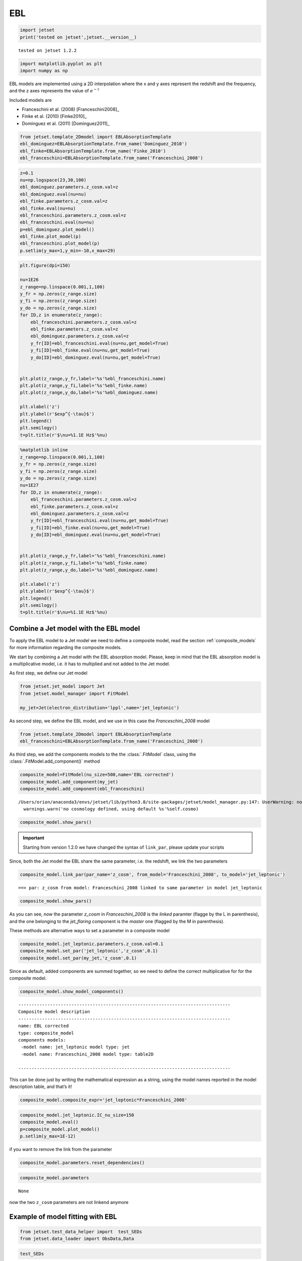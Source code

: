 .. _ebl_model:

EBL
===

.. code:: ipython3

    import jetset
    print('tested on jetset',jetset.__version__)


.. parsed-literal::

    tested on jetset 1.2.2


.. code:: ipython3

    import matplotlib.pyplot as plt
    import numpy as np

EBL models are implemented using a 2D interpolation where the x and y axes represent the redshift and the frequency, and the z axes represents the value of :math:`e^{-\tau}`


Included models are 

- Franceschini et al. (2008) [Franceschini2008]_
- Finke et al. (2010) [Finke2010]_ 
- Dominguez et al. (2011) [Dominguez2011]_

.. code:: ipython3

    from jetset.template_2Dmodel import EBLAbsorptionTemplate
    ebl_dominguez=EBLAbsorptionTemplate.from_name('Dominguez_2010')
    ebl_finke=EBLAbsorptionTemplate.from_name('Finke_2010')
    ebl_franceschini=EBLAbsorptionTemplate.from_name('Franceschini_2008')


.. code:: ipython3

    z=0.1
    nu=np.logspace(23,30,100)
    ebl_dominguez.parameters.z_cosm.val=z
    ebl_dominguez.eval(nu=nu)
    ebl_finke.parameters.z_cosm.val=z
    ebl_finke.eval(nu=nu)
    ebl_franceschini.parameters.z_cosm.val=z
    ebl_franceschini.eval(nu=nu)
    p=ebl_dominguez.plot_model()
    ebl_finke.plot_model(p)
    ebl_franceschini.plot_model(p)
    p.setlim(y_max=1,y_min=-10,x_max=29)



.. image:: EBL_files/EBL_7_0.png


.. code:: ipython3

    plt.figure(dpi=150)
    
    nu=1E26
    z_range=np.linspace(0.001,1,100)
    y_fr = np.zeros(z_range.size)
    y_fi = np.zeros(z_range.size)
    y_do = np.zeros(z_range.size)
    for ID,z in enumerate(z_range):
        ebl_franceschini.parameters.z_cosm.val=z
        ebl_finke.parameters.z_cosm.val=z
        ebl_dominguez.parameters.z_cosm.val=z
        y_fr[ID]=ebl_franceschini.eval(nu=nu,get_model=True)
        y_fi[ID]=ebl_finke.eval(nu=nu,get_model=True)
        y_do[ID]=ebl_dominguez.eval(nu=nu,get_model=True)
    
    
    plt.plot(z_range,y_fr,label='%s'%ebl_franceschini.name)
    plt.plot(z_range,y_fi,label='%s'%ebl_finke.name)
    plt.plot(z_range,y_do,label='%s'%ebl_dominguez.name)
    
    plt.xlabel('z')
    plt.ylabel(r'$exp^{-\tau}$')
    plt.legend()
    plt.semilogy()
    t=plt.title(r'$\nu=%1.1E Hz$'%nu)



.. image:: EBL_files/EBL_8_0.png


.. code:: ipython3

    %matplotlib inline
    z_range=np.linspace(0.001,1,100)
    y_fr = np.zeros(z_range.size)
    y_fi = np.zeros(z_range.size)
    y_do = np.zeros(z_range.size)
    nu=1E27
    for ID,z in enumerate(z_range):
        ebl_franceschini.parameters.z_cosm.val=z
        ebl_finke.parameters.z_cosm.val=z
        ebl_dominguez.parameters.z_cosm.val=z
        y_fr[ID]=ebl_franceschini.eval(nu=nu,get_model=True)
        y_fi[ID]=ebl_finke.eval(nu=nu,get_model=True)
        y_do[ID]=ebl_dominguez.eval(nu=nu,get_model=True)
    
    
    plt.plot(z_range,y_fr,label='%s'%ebl_franceschini.name)
    plt.plot(z_range,y_fi,label='%s'%ebl_finke.name)
    plt.plot(z_range,y_do,label='%s'%ebl_dominguez.name)
    
    plt.xlabel('z')
    plt.ylabel(r'$exp^{-\tau}$')
    plt.legend()
    plt.semilogy()
    t=plt.title(r'$\nu=%1.1E Hz$'%nu)



.. image:: EBL_files/EBL_9_0.png



Combine a Jet model with the EBL model
--------------------------------------

To  apply the EBL model to a Jet model we need to define a composite model, read the section :ref:`composite_models`  for more information regarding the composite models. 


We start by combining a Jet model with the EBL absorption model. Please, keep in mind that the EBL absorption model  is a multiplicative  model, i.e. it has to multiplied and not added to the Jet model. 


As first step, we define our Jet model

.. code:: ipython3

    from jetset.jet_model import Jet
    from jetset.model_manager import FitModel
    
    my_jet=Jet(electron_distribution='lppl',name='jet_leptonic')

As second step, we define the EBL model, and we use in this case the `Franceschini_2008` model

.. code:: ipython3

    from jetset.template_2Dmodel import EBLAbsorptionTemplate
    ebl_franceschini=EBLAbsorptionTemplate.from_name('Franceschini_2008')

As third step, we add the components models to the the :class:`.FitModel` class, using the :class:`.FitModel.add_component()` method 

.. code:: ipython3

    composite_model=FitModel(nu_size=500,name='EBL corrected')
    composite_model.add_component(my_jet)
    composite_model.add_component(ebl_franceschini)



.. parsed-literal::

    /Users/orion/anaconda3/envs/jetset/lib/python3.8/site-packages/jetset/model_manager.py:147: UserWarning: no cosmology defined, using default FlatLambdaCDM(name="Planck13", H0=67.8 km / (Mpc s), Om0=0.307, Tcmb0=2.725 K, Neff=3.05, m_nu=[0.   0.   0.06] eV, Ob0=0.0483)
      warnings.warn('no cosmology defined, using default %s'%self.cosmo)


.. code:: ipython3

    composite_model.show_pars()



.. raw:: html

    <i>Table length=13</i>
    <table id="table140677257143920-585887" class="table-striped table-bordered table-condensed">
    <thead><tr><th>model name</th><th>name</th><th>par type</th><th>units</th><th>val</th><th>phys. bound. min</th><th>phys. bound. max</th><th>log</th><th>frozen</th></tr></thead>
    <tr><td>jet_leptonic</td><td>R</td><td>region_size</td><td>cm</td><td>5.000000e+15</td><td>1.000000e+03</td><td>1.000000e+30</td><td>False</td><td>False</td></tr>
    <tr><td>jet_leptonic</td><td>R_H</td><td>region_position</td><td>cm</td><td>1.000000e+17</td><td>0.000000e+00</td><td>--</td><td>False</td><td>True</td></tr>
    <tr><td>jet_leptonic</td><td>B</td><td>magnetic_field</td><td>gauss</td><td>1.000000e-01</td><td>0.000000e+00</td><td>--</td><td>False</td><td>False</td></tr>
    <tr><td>jet_leptonic</td><td>NH_cold_to_rel_e</td><td>cold_p_to_rel_e_ratio</td><td></td><td>1.000000e-01</td><td>0.000000e+00</td><td>--</td><td>False</td><td>True</td></tr>
    <tr><td>jet_leptonic</td><td>beam_obj</td><td>beaming</td><td>lorentz-factor*</td><td>1.000000e+01</td><td>1.000000e-04</td><td>1.000000e+04</td><td>False</td><td>False</td></tr>
    <tr><td>jet_leptonic</td><td>z_cosm</td><td>redshift</td><td></td><td>1.000000e-01</td><td>0.000000e+00</td><td>--</td><td>False</td><td>False</td></tr>
    <tr><td>jet_leptonic</td><td>gmin</td><td>low-energy-cut-off</td><td>lorentz-factor*</td><td>2.000000e+00</td><td>1.000000e+00</td><td>1.000000e+09</td><td>False</td><td>False</td></tr>
    <tr><td>jet_leptonic</td><td>gmax</td><td>high-energy-cut-off</td><td>lorentz-factor*</td><td>1.000000e+06</td><td>1.000000e+00</td><td>1.000000e+15</td><td>False</td><td>False</td></tr>
    <tr><td>jet_leptonic</td><td>N</td><td>emitters_density</td><td>1 / cm3</td><td>1.000000e+02</td><td>0.000000e+00</td><td>--</td><td>False</td><td>False</td></tr>
    <tr><td>jet_leptonic</td><td>gamma0_log_parab</td><td>turn-over-energy</td><td>lorentz-factor*</td><td>1.000000e+04</td><td>1.000000e+00</td><td>1.000000e+09</td><td>False</td><td>False</td></tr>
    <tr><td>jet_leptonic</td><td>s</td><td>LE_spectral_slope</td><td></td><td>2.000000e+00</td><td>-1.000000e+01</td><td>1.000000e+01</td><td>False</td><td>False</td></tr>
    <tr><td>jet_leptonic</td><td>r</td><td>spectral_curvature</td><td></td><td>4.000000e-01</td><td>-1.500000e+01</td><td>1.500000e+01</td><td>False</td><td>False</td></tr>
    <tr><td>Franceschini_2008</td><td>z_cosm</td><td>redshift</td><td></td><td>1.000000e+00</td><td>0.000000e+00</td><td>--</td><td>False</td><td>True</td></tr>
    </table><style>table.dataTable {clear: both; width: auto !important; margin: 0 !important;}
    .dataTables_info, .dataTables_length, .dataTables_filter, .dataTables_paginate{
    display: inline-block; margin-right: 1em; }
    .paginate_button { margin-right: 5px; }
    </style>
    <script>
    
    var astropy_sort_num = function(a, b) {
        var a_num = parseFloat(a);
        var b_num = parseFloat(b);
    
        if (isNaN(a_num) && isNaN(b_num))
            return ((a < b) ? -1 : ((a > b) ? 1 : 0));
        else if (!isNaN(a_num) && !isNaN(b_num))
            return ((a_num < b_num) ? -1 : ((a_num > b_num) ? 1 : 0));
        else
            return isNaN(a_num) ? -1 : 1;
    }
    
    require.config({paths: {
        datatables: 'https://cdn.datatables.net/1.10.12/js/jquery.dataTables.min'
    }});
    require(["datatables"], function(){
        console.log("$('#table140677257143920-585887').dataTable()");
    
    jQuery.extend( jQuery.fn.dataTableExt.oSort, {
        "optionalnum-asc": astropy_sort_num,
        "optionalnum-desc": function (a,b) { return -astropy_sort_num(a, b); }
    });
    
        $('#table140677257143920-585887').dataTable({
            order: [],
            pageLength: 100,
            lengthMenu: [[10, 25, 50, 100, 500, 1000, -1], [10, 25, 50, 100, 500, 1000, 'All']],
            pagingType: "full_numbers",
            columnDefs: [{targets: [4, 5, 6], type: "optionalnum"}]
        });
    });
    </script>



.. important::
    Starting from version 1.2.0 we have changed the syntax of ``link_par``, please update your scripts

Since, both the Jet model the EBL share the same parameter, i.e. the
redshift, we link the two parameters

.. code:: ipython3

    composite_model.link_par(par_name='z_cosm', from_model='Franceschini_2008', to_model='jet_leptonic')


.. parsed-literal::

    ==> par: z_cosm from model: Franceschini_2008 linked to same parameter in model jet_leptonic


.. code:: ipython3

    composite_model.show_pars()



.. raw:: html

    <i>Table length=13</i>
    <table id="table140677257143920-739808" class="table-striped table-bordered table-condensed">
    <thead><tr><th>model name</th><th>name</th><th>par type</th><th>units</th><th>val</th><th>phys. bound. min</th><th>phys. bound. max</th><th>log</th><th>frozen</th></tr></thead>
    <tr><td>jet_leptonic</td><td>R</td><td>region_size</td><td>cm</td><td>5.000000e+15</td><td>1.000000e+03</td><td>1.000000e+30</td><td>False</td><td>False</td></tr>
    <tr><td>jet_leptonic</td><td>R_H</td><td>region_position</td><td>cm</td><td>1.000000e+17</td><td>0.000000e+00</td><td>--</td><td>False</td><td>True</td></tr>
    <tr><td>jet_leptonic</td><td>B</td><td>magnetic_field</td><td>gauss</td><td>1.000000e-01</td><td>0.000000e+00</td><td>--</td><td>False</td><td>False</td></tr>
    <tr><td>jet_leptonic</td><td>NH_cold_to_rel_e</td><td>cold_p_to_rel_e_ratio</td><td></td><td>1.000000e-01</td><td>0.000000e+00</td><td>--</td><td>False</td><td>True</td></tr>
    <tr><td>jet_leptonic</td><td>beam_obj</td><td>beaming</td><td>lorentz-factor*</td><td>1.000000e+01</td><td>1.000000e-04</td><td>1.000000e+04</td><td>False</td><td>False</td></tr>
    <tr><td>jet_leptonic</td><td>z_cosm(M)</td><td>redshift</td><td></td><td>1.000000e-01</td><td>0.000000e+00</td><td>--</td><td>False</td><td>False</td></tr>
    <tr><td>jet_leptonic</td><td>gmin</td><td>low-energy-cut-off</td><td>lorentz-factor*</td><td>2.000000e+00</td><td>1.000000e+00</td><td>1.000000e+09</td><td>False</td><td>False</td></tr>
    <tr><td>jet_leptonic</td><td>gmax</td><td>high-energy-cut-off</td><td>lorentz-factor*</td><td>1.000000e+06</td><td>1.000000e+00</td><td>1.000000e+15</td><td>False</td><td>False</td></tr>
    <tr><td>jet_leptonic</td><td>N</td><td>emitters_density</td><td>1 / cm3</td><td>1.000000e+02</td><td>0.000000e+00</td><td>--</td><td>False</td><td>False</td></tr>
    <tr><td>jet_leptonic</td><td>gamma0_log_parab</td><td>turn-over-energy</td><td>lorentz-factor*</td><td>1.000000e+04</td><td>1.000000e+00</td><td>1.000000e+09</td><td>False</td><td>False</td></tr>
    <tr><td>jet_leptonic</td><td>s</td><td>LE_spectral_slope</td><td></td><td>2.000000e+00</td><td>-1.000000e+01</td><td>1.000000e+01</td><td>False</td><td>False</td></tr>
    <tr><td>jet_leptonic</td><td>r</td><td>spectral_curvature</td><td></td><td>4.000000e-01</td><td>-1.500000e+01</td><td>1.500000e+01</td><td>False</td><td>False</td></tr>
    <tr><td>Franceschini_2008</td><td>z_cosm(L,jet_leptonic)</td><td>redshift</td><td></td><td>--</td><td>--</td><td>--</td><td>False</td><td>True</td></tr>
    </table><style>table.dataTable {clear: both; width: auto !important; margin: 0 !important;}
    .dataTables_info, .dataTables_length, .dataTables_filter, .dataTables_paginate{
    display: inline-block; margin-right: 1em; }
    .paginate_button { margin-right: 5px; }
    </style>
    <script>
    
    var astropy_sort_num = function(a, b) {
        var a_num = parseFloat(a);
        var b_num = parseFloat(b);
    
        if (isNaN(a_num) && isNaN(b_num))
            return ((a < b) ? -1 : ((a > b) ? 1 : 0));
        else if (!isNaN(a_num) && !isNaN(b_num))
            return ((a_num < b_num) ? -1 : ((a_num > b_num) ? 1 : 0));
        else
            return isNaN(a_num) ? -1 : 1;
    }
    
    require.config({paths: {
        datatables: 'https://cdn.datatables.net/1.10.12/js/jquery.dataTables.min'
    }});
    require(["datatables"], function(){
        console.log("$('#table140677257143920-739808').dataTable()");
    
    jQuery.extend( jQuery.fn.dataTableExt.oSort, {
        "optionalnum-asc": astropy_sort_num,
        "optionalnum-desc": function (a,b) { return -astropy_sort_num(a, b); }
    });
    
        $('#table140677257143920-739808').dataTable({
            order: [],
            pageLength: 100,
            lengthMenu: [[10, 25, 50, 100, 500, 1000, -1], [10, 25, 50, 100, 500, 1000, 'All']],
            pagingType: "full_numbers",
            columnDefs: [{targets: [4, 5, 6], type: "optionalnum"}]
        });
    });
    </script>



As you can see, now the parameter `z_cosm` in `Franceschini_2008` is the `linked` paramter (flagge by the L in parenthesis), and the one belonging to the `jet_flaring` component is the `master`  one (flagged by the M in parenthesis).

These methods are alternative ways to set a parameter in a composite
model

.. code:: ipython3

    composite_model.jet_leptonic.parameters.z_cosm.val=0.1
    composite_model.set_par('jet_leptonic','z_cosm',0.1)
    composite_model.set_par(my_jet,'z_cosm',0.1)

Since as default, added components are summed together, so we need to
define the correct multiplicative for for the composite model.

.. code:: ipython3

    composite_model.show_model_components()


.. parsed-literal::

    
    --------------------------------------------------------------------------------
    Composite model description
    --------------------------------------------------------------------------------
    name: EBL corrected  
    type: composite_model  
    components models:
     -model name: jet_leptonic model type: jet
     -model name: Franceschini_2008 model type: table2D
    
    --------------------------------------------------------------------------------


This can be done just by writing the mathematical expression as a
string, using the model names reported in the model description table,
and that’s it!

.. code:: ipython3

    composite_model.composite_expr='jet_leptonic*Franceschini_2008'

.. code:: ipython3

    composite_model.jet_leptonic.IC_nu_size=150
    composite_model.eval()
    p=composite_model.plot_model()
    p.setlim(y_max=1E-12)



.. image:: EBL_files/EBL_32_0.png


if you want to remove the link from the parameter

.. code:: ipython3

    composite_model.parameters.reset_dependencies()

.. code:: ipython3

    composite_model.parameters



.. raw:: html

    <i>Table length=13</i>
    <table id="table140677269462992-81366" class="table-striped table-bordered table-condensed">
    <thead><tr><th>model name</th><th>name</th><th>par type</th><th>units</th><th>val</th><th>phys. bound. min</th><th>phys. bound. max</th><th>log</th><th>frozen</th></tr></thead>
    <tr><td>jet_leptonic</td><td>R</td><td>region_size</td><td>cm</td><td>5.000000e+15</td><td>1.000000e+03</td><td>1.000000e+30</td><td>False</td><td>False</td></tr>
    <tr><td>jet_leptonic</td><td>R_H</td><td>region_position</td><td>cm</td><td>1.000000e+17</td><td>0.000000e+00</td><td>--</td><td>False</td><td>True</td></tr>
    <tr><td>jet_leptonic</td><td>B</td><td>magnetic_field</td><td>gauss</td><td>1.000000e-01</td><td>0.000000e+00</td><td>--</td><td>False</td><td>False</td></tr>
    <tr><td>jet_leptonic</td><td>NH_cold_to_rel_e</td><td>cold_p_to_rel_e_ratio</td><td></td><td>1.000000e-01</td><td>0.000000e+00</td><td>--</td><td>False</td><td>True</td></tr>
    <tr><td>jet_leptonic</td><td>beam_obj</td><td>beaming</td><td>lorentz-factor*</td><td>1.000000e+01</td><td>1.000000e-04</td><td>1.000000e+04</td><td>False</td><td>False</td></tr>
    <tr><td>jet_leptonic</td><td>z_cosm</td><td>redshift</td><td></td><td>1.000000e-01</td><td>0.000000e+00</td><td>--</td><td>False</td><td>False</td></tr>
    <tr><td>jet_leptonic</td><td>gmin</td><td>low-energy-cut-off</td><td>lorentz-factor*</td><td>2.000000e+00</td><td>1.000000e+00</td><td>1.000000e+09</td><td>False</td><td>False</td></tr>
    <tr><td>jet_leptonic</td><td>gmax</td><td>high-energy-cut-off</td><td>lorentz-factor*</td><td>1.000000e+06</td><td>1.000000e+00</td><td>1.000000e+15</td><td>False</td><td>False</td></tr>
    <tr><td>jet_leptonic</td><td>N</td><td>emitters_density</td><td>1 / cm3</td><td>1.000000e+02</td><td>0.000000e+00</td><td>--</td><td>False</td><td>False</td></tr>
    <tr><td>jet_leptonic</td><td>gamma0_log_parab</td><td>turn-over-energy</td><td>lorentz-factor*</td><td>1.000000e+04</td><td>1.000000e+00</td><td>1.000000e+09</td><td>False</td><td>False</td></tr>
    <tr><td>jet_leptonic</td><td>s</td><td>LE_spectral_slope</td><td></td><td>2.000000e+00</td><td>-1.000000e+01</td><td>1.000000e+01</td><td>False</td><td>False</td></tr>
    <tr><td>jet_leptonic</td><td>r</td><td>spectral_curvature</td><td></td><td>4.000000e-01</td><td>-1.500000e+01</td><td>1.500000e+01</td><td>False</td><td>False</td></tr>
    <tr><td>Franceschini_2008</td><td>z_cosm</td><td>redshift</td><td></td><td>1.000000e-01</td><td>0.000000e+00</td><td>--</td><td>False</td><td>True</td></tr>
    </table><style>table.dataTable {clear: both; width: auto !important; margin: 0 !important;}
    .dataTables_info, .dataTables_length, .dataTables_filter, .dataTables_paginate{
    display: inline-block; margin-right: 1em; }
    .paginate_button { margin-right: 5px; }
    </style>
    <script>
    
    var astropy_sort_num = function(a, b) {
        var a_num = parseFloat(a);
        var b_num = parseFloat(b);
    
        if (isNaN(a_num) && isNaN(b_num))
            return ((a < b) ? -1 : ((a > b) ? 1 : 0));
        else if (!isNaN(a_num) && !isNaN(b_num))
            return ((a_num < b_num) ? -1 : ((a_num > b_num) ? 1 : 0));
        else
            return isNaN(a_num) ? -1 : 1;
    }
    
    require.config({paths: {
        datatables: 'https://cdn.datatables.net/1.10.12/js/jquery.dataTables.min'
    }});
    require(["datatables"], function(){
        console.log("$('#table140677269462992-81366').dataTable()");
    
    jQuery.extend( jQuery.fn.dataTableExt.oSort, {
        "optionalnum-asc": astropy_sort_num,
        "optionalnum-desc": function (a,b) { return -astropy_sort_num(a, b); }
    });
    
        $('#table140677269462992-81366').dataTable({
            order: [],
            pageLength: 100,
            lengthMenu: [[10, 25, 50, 100, 500, 1000, -1], [10, 25, 50, 100, 500, 1000, 'All']],
            pagingType: "full_numbers",
            columnDefs: [{targets: [4, 5, 6], type: "optionalnum"}]
        });
    });
    </script>





.. parsed-literal::

    None



now the two ``z_cosm`` parameters are not linkend anymore

.. bibliography:: references.bib


Example of model fitting with EBL
---------------------------------

.. code:: ipython3

    from jetset.test_data_helper import  test_SEDs
    from jetset.data_loader import ObsData,Data

.. code:: ipython3

    test_SEDs




.. parsed-literal::

    ['/Users/orion/anaconda3/envs/jetset/lib/python3.8/site-packages/jetset/test_data/SEDs_data/SED_3C345.ecsv',
     '/Users/orion/anaconda3/envs/jetset/lib/python3.8/site-packages/jetset/test_data/SEDs_data/SED_MW_Mrk421_EBL_DEABS.ecsv',
     '/Users/orion/anaconda3/envs/jetset/lib/python3.8/site-packages/jetset/test_data/SEDs_data/SED_MW_Mrk501_EBL_ABS.ecsv',
     '/Users/orion/anaconda3/envs/jetset/lib/python3.8/site-packages/jetset/test_data/SEDs_data/SED_MW_Mrk501_EBL_DEABS.ecsv']



.. code:: ipython3

    %matplotlib inline
    data=Data.from_file(test_SEDs[2])
    sed_data=ObsData(data_table=data)
    myPlot=sed_data.plot_sed()
    
    sed_data.group_data(bin_width=0.2)
    sed_data.add_systematics(0.1,[10.**6,10.**29])
    myPlot.add_data_plot(sed_data,label='rebinned')
    myPlot.setlim(y_min=1E-14,y_max=1E-9,x_min=1E9,x_max=1E29)


.. parsed-literal::

    ================================================================================
    
    ***  binning data  ***
    ---> N bins= 90
    ---> bin_widht= 0.2
    ================================================================================
    


.. parsed-literal::

    /Users/orion/anaconda3/envs/jetset/lib/python3.8/site-packages/astropy/table/table.py:1187: FutureWarning: Using a non-tuple sequence for multidimensional indexing is deprecated; use `arr[tuple(seq)]` instead of `arr[seq]`. In the future this will be interpreted as an array index, `arr[np.array(seq)]`, which will result either in an error or a different result.
      newcol = col[slice_]



.. image:: EBL_files/EBL_41_2.png


.. code:: ipython3

    from jetset.sed_shaper import  SEDShape
    my_shape=SEDShape(sed_data)
    my_shape.eval_indices(silent=True)
    p=my_shape.plot_indices()
    p.setlim(y_min=1E-15,y_max=1E-6)


.. parsed-literal::

    ================================================================================
    
    *** evaluating spectral indices for data ***
    ================================================================================
    



.. image:: EBL_files/EBL_42_1.png


.. code:: ipython3

    mm,best_fit=my_shape.sync_fit(check_host_gal_template=True,
                      Ep_start=None,
                      minimizer='lsb',
                      silent=True,
                      fit_range=[10,21])


.. parsed-literal::

    ================================================================================
    
    *** Log-Polynomial fitting of the synchrotron component ***
    ---> first blind fit run,  fit range: [10, 21]
    ---> class:  HSP
    
    ---> class:  HSP
    
    



.. raw:: html

    <i>Table length=6</i>
    <table id="table140676763048736-60907" class="table-striped table-bordered table-condensed">
    <thead><tr><th>model name</th><th>name</th><th>val</th><th>bestfit val</th><th>err +</th><th>err -</th><th>start val</th><th>fit range min</th><th>fit range max</th><th>frozen</th></tr></thead>
    <tr><td>LogCubic</td><td>b</td><td>-6.411143e-02</td><td>-6.411143e-02</td><td>7.838958e-03</td><td>--</td><td>-4.778764e-02</td><td>-1.000000e+01</td><td>0.000000e+00</td><td>False</td></tr>
    <tr><td>LogCubic</td><td>c</td><td>-1.751705e-03</td><td>-1.751705e-03</td><td>1.127020e-03</td><td>--</td><td>3.576201e-03</td><td>-1.000000e+01</td><td>1.000000e+01</td><td>False</td></tr>
    <tr><td>LogCubic</td><td>Ep</td><td>1.703747e+01</td><td>1.703747e+01</td><td>9.437333e-02</td><td>--</td><td>1.626870e+01</td><td>0.000000e+00</td><td>3.000000e+01</td><td>False</td></tr>
    <tr><td>LogCubic</td><td>Sp</td><td>-1.030068e+01</td><td>-1.030068e+01</td><td>1.884116e-02</td><td>--</td><td>-1.025412e+01</td><td>-3.000000e+01</td><td>0.000000e+00</td><td>False</td></tr>
    <tr><td>host_galaxy</td><td>nuFnu_p_host</td><td>-1.006556e+01</td><td>-1.006556e+01</td><td>5.462500e-02</td><td>--</td><td>-1.025412e+01</td><td>-1.225412e+01</td><td>-8.254123e+00</td><td>False</td></tr>
    <tr><td>host_galaxy</td><td>nu_scale</td><td>1.730750e-02</td><td>1.730750e-02</td><td>3.694838e-03</td><td>--</td><td>0.000000e+00</td><td>-5.000000e-01</td><td>5.000000e-01</td><td>False</td></tr>
    </table><style>table.dataTable {clear: both; width: auto !important; margin: 0 !important;}
    .dataTables_info, .dataTables_length, .dataTables_filter, .dataTables_paginate{
    display: inline-block; margin-right: 1em; }
    .paginate_button { margin-right: 5px; }
    </style>
    <script>
    
    var astropy_sort_num = function(a, b) {
        var a_num = parseFloat(a);
        var b_num = parseFloat(b);
    
        if (isNaN(a_num) && isNaN(b_num))
            return ((a < b) ? -1 : ((a > b) ? 1 : 0));
        else if (!isNaN(a_num) && !isNaN(b_num))
            return ((a_num < b_num) ? -1 : ((a_num > b_num) ? 1 : 0));
        else
            return isNaN(a_num) ? -1 : 1;
    }
    
    require.config({paths: {
        datatables: 'https://cdn.datatables.net/1.10.12/js/jquery.dataTables.min'
    }});
    require(["datatables"], function(){
        console.log("$('#table140676763048736-60907').dataTable()");
    
    jQuery.extend( jQuery.fn.dataTableExt.oSort, {
        "optionalnum-asc": astropy_sort_num,
        "optionalnum-desc": function (a,b) { return -astropy_sort_num(a, b); }
    });
    
        $('#table140676763048736-60907').dataTable({
            order: [],
            pageLength: 100,
            lengthMenu: [[10, 25, 50, 100, 500, 1000, -1], [10, 25, 50, 100, 500, 1000, 'All']],
            pagingType: "full_numbers",
            columnDefs: [{targets: [2, 3, 4, 5, 6, 7, 8], type: "optionalnum"}]
        });
    });
    </script>



.. parsed-literal::

    ---> sync       nu_p=+1.703747e+01 (err=+9.437333e-02)  nuFnu_p=-1.030068e+01 (err=+1.884116e-02) curv.=-6.411143e-02 (err=+7.838958e-03)
    ================================================================================
    


.. code:: ipython3

    my_shape.IC_fit(fit_range=[23,29],minimizer='minuit')
    p=my_shape.plot_shape_fit()
    p.setlim(y_min=1E-15)


.. parsed-literal::

    ================================================================================
    
    *** Log-Polynomial fitting of the IC component ***
    ---> fit range: [23, 29]
    ---> LogCubic fit
    -------------------------------------------------------------------------
    Fit report
    
    Model: IC-shape-fit



.. raw:: html

    <i>Table length=4</i>
    <table id="table140676770574496-312357" class="table-striped table-bordered table-condensed">
    <thead><tr><th>model name</th><th>name</th><th>par type</th><th>units</th><th>val</th><th>phys. bound. min</th><th>phys. bound. max</th><th>log</th><th>frozen</th></tr></thead>
    <tr><td>LogCubic</td><td>b</td><td>curvature</td><td></td><td>-1.565399e-01</td><td>-1.000000e+01</td><td>0.000000e+00</td><td>False</td><td>False</td></tr>
    <tr><td>LogCubic</td><td>c</td><td>third-degree</td><td></td><td>-4.351917e-02</td><td>-1.000000e+01</td><td>1.000000e+01</td><td>False</td><td>False</td></tr>
    <tr><td>LogCubic</td><td>Ep</td><td>peak freq</td><td>Hz</td><td>2.529709e+01</td><td>0.000000e+00</td><td>3.000000e+01</td><td>True</td><td>False</td></tr>
    <tr><td>LogCubic</td><td>Sp</td><td>peak flux</td><td>erg / (cm2 s)</td><td>-1.058825e+01</td><td>-3.000000e+01</td><td>0.000000e+00</td><td>True</td><td>False</td></tr>
    </table><style>table.dataTable {clear: both; width: auto !important; margin: 0 !important;}
    .dataTables_info, .dataTables_length, .dataTables_filter, .dataTables_paginate{
    display: inline-block; margin-right: 1em; }
    .paginate_button { margin-right: 5px; }
    </style>
    <script>
    
    var astropy_sort_num = function(a, b) {
        var a_num = parseFloat(a);
        var b_num = parseFloat(b);
    
        if (isNaN(a_num) && isNaN(b_num))
            return ((a < b) ? -1 : ((a > b) ? 1 : 0));
        else if (!isNaN(a_num) && !isNaN(b_num))
            return ((a_num < b_num) ? -1 : ((a_num > b_num) ? 1 : 0));
        else
            return isNaN(a_num) ? -1 : 1;
    }
    
    require.config({paths: {
        datatables: 'https://cdn.datatables.net/1.10.12/js/jquery.dataTables.min'
    }});
    require(["datatables"], function(){
        console.log("$('#table140676770574496-312357').dataTable()");
    
    jQuery.extend( jQuery.fn.dataTableExt.oSort, {
        "optionalnum-asc": astropy_sort_num,
        "optionalnum-desc": function (a,b) { return -astropy_sort_num(a, b); }
    });
    
        $('#table140676770574496-312357').dataTable({
            order: [],
            pageLength: 100,
            lengthMenu: [[10, 25, 50, 100, 500, 1000, -1], [10, 25, 50, 100, 500, 1000, 'All']],
            pagingType: "full_numbers",
            columnDefs: [{targets: [4, 5, 6], type: "optionalnum"}]
        });
    });
    </script>



.. parsed-literal::

    
    converged=True
    calls=50
    mesg=



.. raw:: html

    <table>
        <tr>
            <td colspan="2" style="text-align:left" title="Minimum value of function"> FCN = 2.632 </td>
            <td colspan="3" style="text-align:center" title="No. of function evaluations in last call and total number"> Nfcn = 50 </td>
        </tr>
        <tr>
            <td colspan="2" style="text-align:left" title="Estimated distance to minimum and goal"> EDM = 1.7e-06 (Goal: 0.0002) </td>
            <td colspan="3" style="text-align:center" title="No. of gradient evaluations in last call and total number">  </td>
        </tr>
        <tr>
            <td style="text-align:center;background-color:#92CCA6;color:black"> Valid Minimum </td>
            <td style="text-align:center;background-color:#92CCA6;color:black"> Valid Parameters </td>
            <td colspan="3" style="text-align:center;background-color:#92CCA6;color:black"> No Parameters at limit </td>
        </tr>
        <tr>
            <td colspan="2" style="text-align:center;background-color:#92CCA6;color:black"> Below EDM threshold (goal x 10) </td>
            <td colspan="3" style="text-align:center;background-color:#92CCA6;color:black"> Below call limit </td>
        </tr>
        <tr>
            <td style="text-align:center;background-color:#92CCA6;color:black"> Covariance </td>
            <td style="text-align:center;background-color:#92CCA6;color:black"> Hesse ok </td>
            <td style="text-align:center;background-color:#92CCA6;color:black" title="Is covariance matrix accurate?"> Accurate </td>
            <td style="text-align:center;background-color:#92CCA6;color:black" title="Is covariance matrix positive definite?"> Pos. def. </td>
            <td style="text-align:center;background-color:#92CCA6;color:black" title="Was positive definiteness enforced by Minuit?"> Not forced </td>
        </tr>
    </table><table>
        <tr>
            <td></td>
            <th title="Variable name"> Name </th>
            <th title="Value of parameter"> Value </th>
            <th title="Hesse error"> Hesse Error </th>
            <th title="Minos lower error"> Minos Error- </th>
            <th title="Minos upper error"> Minos Error+ </th>
            <th title="Lower limit of the parameter"> Limit- </th>
            <th title="Upper limit of the parameter"> Limit+ </th>
            <th title="Is the parameter fixed in the fit"> Fixed </th>
        </tr>
        <tr>
            <th> 0 </th>
            <td> par_0 </td>
            <td> -0.157 </td>
            <td> 0.026 </td>
            <td>  </td>
            <td>  </td>
            <td> -10 </td>
            <td> 0 </td>
            <td>  </td>
        </tr>
        <tr>
            <th> 1 </th>
            <td> par_1 </td>
            <td> -0.044 </td>
            <td> 0.020 </td>
            <td>  </td>
            <td>  </td>
            <td> -10 </td>
            <td> 10 </td>
            <td>  </td>
        </tr>
        <tr>
            <th> 2 </th>
            <td> par_2 </td>
            <td> 25.30 </td>
            <td> 0.18 </td>
            <td>  </td>
            <td>  </td>
            <td> 0 </td>
            <td> 30 </td>
            <td>  </td>
        </tr>
        <tr>
            <th> 3 </th>
            <td> par_3 </td>
            <td> -10.59 </td>
            <td> 0.05 </td>
            <td>  </td>
            <td>  </td>
            <td> -30 </td>
            <td> 0 </td>
            <td>  </td>
        </tr>
    </table><table>
        <tr>
            <td></td>
            <th> par_0 </th>
            <th> par_1 </th>
            <th> par_2 </th>
            <th> par_3 </th>
        </tr>
        <tr>
            <th> par_0 </th>
            <td> 0.000651 </td>
            <td style="background-color:rgb(250,155,155);color:black"> 0.00033 <strong>(0.636)</strong> </td>
            <td style="background-color:rgb(169,169,250);color:black"> -0.00289 <strong>(-0.622)</strong> </td>
            <td style="background-color:rgb(240,240,250);color:black"> -9.45e-05 <strong>(-0.073)</strong> </td>
        </tr>
        <tr>
            <th> par_1 </th>
            <td style="background-color:rgb(250,155,155);color:black"> 0.00033 <strong>(0.636)</strong> </td>
            <td> 0.000413 </td>
            <td style="background-color:rgb(128,128,250);color:black"> -0.00348 <strong>(-0.942)</strong> </td>
            <td style="background-color:rgb(250,165,165);color:black"> 0.000582 <strong>(0.567)</strong> </td>
        </tr>
        <tr>
            <th> par_2 </th>
            <td style="background-color:rgb(169,169,250);color:black"> -0.00289 <strong>(-0.622)</strong> </td>
            <td style="background-color:rgb(128,128,250);color:black"> -0.00348 <strong>(-0.942)</strong> </td>
            <td> 0.033 </td>
            <td style="background-color:rgb(163,163,250);color:black"> -0.00612 <strong>(-0.667)</strong> </td>
        </tr>
        <tr>
            <th> par_3 </th>
            <td style="background-color:rgb(240,240,250);color:black"> -9.45e-05 <strong>(-0.073)</strong> </td>
            <td style="background-color:rgb(250,165,165);color:black"> 0.000582 <strong>(0.567)</strong> </td>
            <td style="background-color:rgb(163,163,250);color:black"> -0.00612 <strong>(-0.667)</strong> </td>
            <td> 0.00255 </td>
        </tr>
    </table>


.. parsed-literal::

    dof=7
    chisq=2.631978, chisq/red=0.375997 null hypothesis sig=0.916836
    
    stats without the UL
    dof  UL=7
    chisq=2.631978, chisq/red=0.375997 null hypothesis sig=0.916836
    
    
    best fit pars



.. raw:: html

    <i>Table length=4</i>
    <table id="table140676774982752-980482" class="table-striped table-bordered table-condensed">
    <thead><tr><th>model name</th><th>name</th><th>val</th><th>bestfit val</th><th>err +</th><th>err -</th><th>start val</th><th>fit range min</th><th>fit range max</th><th>frozen</th></tr></thead>
    <tr><td>LogCubic</td><td>b</td><td>-1.565399e-01</td><td>-1.565399e-01</td><td>2.551779e-02</td><td>--</td><td>-1.000000e+00</td><td>-1.000000e+01</td><td>0.000000e+00</td><td>False</td></tr>
    <tr><td>LogCubic</td><td>c</td><td>-4.351917e-02</td><td>-4.351917e-02</td><td>2.032066e-02</td><td>--</td><td>-1.000000e+00</td><td>-1.000000e+01</td><td>1.000000e+01</td><td>False</td></tr>
    <tr><td>LogCubic</td><td>Ep</td><td>2.529709e+01</td><td>2.529709e+01</td><td>1.817241e-01</td><td>--</td><td>2.536916e+01</td><td>0.000000e+00</td><td>3.000000e+01</td><td>False</td></tr>
    <tr><td>LogCubic</td><td>Sp</td><td>-1.058825e+01</td><td>-1.058825e+01</td><td>5.046950e-02</td><td>--</td><td>-1.000000e+01</td><td>-3.000000e+01</td><td>0.000000e+00</td><td>False</td></tr>
    </table><style>table.dataTable {clear: both; width: auto !important; margin: 0 !important;}
    .dataTables_info, .dataTables_length, .dataTables_filter, .dataTables_paginate{
    display: inline-block; margin-right: 1em; }
    .paginate_button { margin-right: 5px; }
    </style>
    <script>
    
    var astropy_sort_num = function(a, b) {
        var a_num = parseFloat(a);
        var b_num = parseFloat(b);
    
        if (isNaN(a_num) && isNaN(b_num))
            return ((a < b) ? -1 : ((a > b) ? 1 : 0));
        else if (!isNaN(a_num) && !isNaN(b_num))
            return ((a_num < b_num) ? -1 : ((a_num > b_num) ? 1 : 0));
        else
            return isNaN(a_num) ? -1 : 1;
    }
    
    require.config({paths: {
        datatables: 'https://cdn.datatables.net/1.10.12/js/jquery.dataTables.min'
    }});
    require(["datatables"], function(){
        console.log("$('#table140676774982752-980482').dataTable()");
    
    jQuery.extend( jQuery.fn.dataTableExt.oSort, {
        "optionalnum-asc": astropy_sort_num,
        "optionalnum-desc": function (a,b) { return -astropy_sort_num(a, b); }
    });
    
        $('#table140676774982752-980482').dataTable({
            order: [],
            pageLength: 100,
            lengthMenu: [[10, 25, 50, 100, 500, 1000, -1], [10, 25, 50, 100, 500, 1000, 'All']],
            pagingType: "full_numbers",
            columnDefs: [{targets: [2, 3, 4, 5, 6, 7, 8], type: "optionalnum"}]
        });
    });
    </script>



.. parsed-literal::

    -------------------------------------------------------------------------
    
    
    



.. raw:: html

    <i>Table length=4</i>
    <table id="table140676770195344-865939" class="table-striped table-bordered table-condensed">
    <thead><tr><th>model name</th><th>name</th><th>val</th><th>bestfit val</th><th>err +</th><th>err -</th><th>start val</th><th>fit range min</th><th>fit range max</th><th>frozen</th></tr></thead>
    <tr><td>LogCubic</td><td>b</td><td>-1.565399e-01</td><td>-1.565399e-01</td><td>2.551779e-02</td><td>--</td><td>-1.000000e+00</td><td>-1.000000e+01</td><td>0.000000e+00</td><td>False</td></tr>
    <tr><td>LogCubic</td><td>c</td><td>-4.351917e-02</td><td>-4.351917e-02</td><td>2.032066e-02</td><td>--</td><td>-1.000000e+00</td><td>-1.000000e+01</td><td>1.000000e+01</td><td>False</td></tr>
    <tr><td>LogCubic</td><td>Ep</td><td>2.529709e+01</td><td>2.529709e+01</td><td>1.817241e-01</td><td>--</td><td>2.536916e+01</td><td>0.000000e+00</td><td>3.000000e+01</td><td>False</td></tr>
    <tr><td>LogCubic</td><td>Sp</td><td>-1.058825e+01</td><td>-1.058825e+01</td><td>5.046950e-02</td><td>--</td><td>-1.000000e+01</td><td>-3.000000e+01</td><td>0.000000e+00</td><td>False</td></tr>
    </table><style>table.dataTable {clear: both; width: auto !important; margin: 0 !important;}
    .dataTables_info, .dataTables_length, .dataTables_filter, .dataTables_paginate{
    display: inline-block; margin-right: 1em; }
    .paginate_button { margin-right: 5px; }
    </style>
    <script>
    
    var astropy_sort_num = function(a, b) {
        var a_num = parseFloat(a);
        var b_num = parseFloat(b);
    
        if (isNaN(a_num) && isNaN(b_num))
            return ((a < b) ? -1 : ((a > b) ? 1 : 0));
        else if (!isNaN(a_num) && !isNaN(b_num))
            return ((a_num < b_num) ? -1 : ((a_num > b_num) ? 1 : 0));
        else
            return isNaN(a_num) ? -1 : 1;
    }
    
    require.config({paths: {
        datatables: 'https://cdn.datatables.net/1.10.12/js/jquery.dataTables.min'
    }});
    require(["datatables"], function(){
        console.log("$('#table140676770195344-865939').dataTable()");
    
    jQuery.extend( jQuery.fn.dataTableExt.oSort, {
        "optionalnum-asc": astropy_sort_num,
        "optionalnum-desc": function (a,b) { return -astropy_sort_num(a, b); }
    });
    
        $('#table140676770195344-865939').dataTable({
            order: [],
            pageLength: 100,
            lengthMenu: [[10, 25, 50, 100, 500, 1000, -1], [10, 25, 50, 100, 500, 1000, 'All']],
            pagingType: "full_numbers",
            columnDefs: [{targets: [2, 3, 4, 5, 6, 7, 8], type: "optionalnum"}]
        });
    });
    </script>



.. parsed-literal::

    ---> IC         nu_p=+2.529709e+01 (err=+1.817241e-01)  nuFnu_p=-1.058825e+01 (err=+5.046950e-02) curv.=-1.565399e-01 (err=+2.551779e-02)
    ================================================================================
    



.. image:: EBL_files/EBL_44_9.png


.. code:: ipython3

    from jetset.obs_constrain import ObsConstrain
    from jetset.model_manager import  FitModel
    sed_obspar=ObsConstrain(beaming=25,
                            B_range=[0.001,0.1],
                            distr_e='lppl',
                            t_var_sec=3*86400,
                            nu_cut_IR=1E11,
                            SEDShape=my_shape)
    
    
    prefit_jet=sed_obspar.constrain_SSC_model(electron_distribution_log_values=False, silent=True)
    prefit_jet.save_model('prefit_jet_gal_templ.pkl')


.. parsed-literal::

    ================================================================================
    
    ***  constrains parameters from observable ***
    


.. parsed-literal::

    /Users/orion/anaconda3/envs/jetset/lib/python3.8/site-packages/jetset/obs_constrain.py:652: RankWarning: Polyfit may be poorly conditioned
      return func(*args, **kwargs),completed



.. raw:: html

    <i>Table length=12</i>
    <table id="table140677269400448-816280" class="table-striped table-bordered table-condensed">
    <thead><tr><th>model name</th><th>name</th><th>par type</th><th>units</th><th>val</th><th>phys. bound. min</th><th>phys. bound. max</th><th>log</th><th>frozen</th></tr></thead>
    <tr><td>jet_leptonic</td><td>R</td><td>region_size</td><td>cm</td><td>1.057086e+16</td><td>1.000000e+03</td><td>1.000000e+30</td><td>False</td><td>False</td></tr>
    <tr><td>jet_leptonic</td><td>R_H</td><td>region_position</td><td>cm</td><td>1.000000e+17</td><td>0.000000e+00</td><td>--</td><td>False</td><td>True</td></tr>
    <tr><td>jet_leptonic</td><td>B</td><td>magnetic_field</td><td>gauss</td><td>5.050000e-02</td><td>0.000000e+00</td><td>--</td><td>False</td><td>False</td></tr>
    <tr><td>jet_leptonic</td><td>NH_cold_to_rel_e</td><td>cold_p_to_rel_e_ratio</td><td></td><td>1.000000e-01</td><td>0.000000e+00</td><td>--</td><td>False</td><td>True</td></tr>
    <tr><td>jet_leptonic</td><td>beam_obj</td><td>beaming</td><td>lorentz-factor*</td><td>2.500000e+01</td><td>1.000000e-04</td><td>1.000000e+04</td><td>False</td><td>False</td></tr>
    <tr><td>jet_leptonic</td><td>z_cosm</td><td>redshift</td><td></td><td>3.360000e-02</td><td>0.000000e+00</td><td>--</td><td>False</td><td>False</td></tr>
    <tr><td>jet_leptonic</td><td>gmin</td><td>low-energy-cut-off</td><td>lorentz-factor*</td><td>1.487509e+02</td><td>1.000000e+00</td><td>1.000000e+09</td><td>False</td><td>False</td></tr>
    <tr><td>jet_leptonic</td><td>gmax</td><td>high-energy-cut-off</td><td>lorentz-factor*</td><td>2.310708e+06</td><td>1.000000e+00</td><td>1.000000e+15</td><td>False</td><td>False</td></tr>
    <tr><td>jet_leptonic</td><td>N</td><td>emitters_density</td><td>1 / cm3</td><td>2.989977e+01</td><td>0.000000e+00</td><td>--</td><td>False</td><td>False</td></tr>
    <tr><td>jet_leptonic</td><td>gamma0_log_parab</td><td>turn-over-energy</td><td>lorentz-factor*</td><td>1.045836e+04</td><td>1.000000e+00</td><td>1.000000e+09</td><td>False</td><td>False</td></tr>
    <tr><td>jet_leptonic</td><td>s</td><td>LE_spectral_slope</td><td></td><td>2.248787e+00</td><td>-1.000000e+01</td><td>1.000000e+01</td><td>False</td><td>False</td></tr>
    <tr><td>jet_leptonic</td><td>r</td><td>spectral_curvature</td><td></td><td>3.205571e-01</td><td>-1.500000e+01</td><td>1.500000e+01</td><td>False</td><td>False</td></tr>
    </table><style>table.dataTable {clear: both; width: auto !important; margin: 0 !important;}
    .dataTables_info, .dataTables_length, .dataTables_filter, .dataTables_paginate{
    display: inline-block; margin-right: 1em; }
    .paginate_button { margin-right: 5px; }
    </style>
    <script>
    
    var astropy_sort_num = function(a, b) {
        var a_num = parseFloat(a);
        var b_num = parseFloat(b);
    
        if (isNaN(a_num) && isNaN(b_num))
            return ((a < b) ? -1 : ((a > b) ? 1 : 0));
        else if (!isNaN(a_num) && !isNaN(b_num))
            return ((a_num < b_num) ? -1 : ((a_num > b_num) ? 1 : 0));
        else
            return isNaN(a_num) ? -1 : 1;
    }
    
    require.config({paths: {
        datatables: 'https://cdn.datatables.net/1.10.12/js/jquery.dataTables.min'
    }});
    require(["datatables"], function(){
        console.log("$('#table140677269400448-816280').dataTable()");
    
    jQuery.extend( jQuery.fn.dataTableExt.oSort, {
        "optionalnum-asc": astropy_sort_num,
        "optionalnum-desc": function (a,b) { return -astropy_sort_num(a, b); }
    });
    
        $('#table140677269400448-816280').dataTable({
            order: [],
            pageLength: 100,
            lengthMenu: [[10, 25, 50, 100, 500, 1000, -1], [10, 25, 50, 100, 500, 1000, 'All']],
            pagingType: "full_numbers",
            columnDefs: [{targets: [4, 5, 6], type: "optionalnum"}]
        });
    });
    </script>



.. parsed-literal::

    
    ================================================================================
    


.. code:: ipython3

    composite_model=FitModel(nu_size=500,name='EBL corrected',template=my_shape.host_gal)
    composite_model.add_component(prefit_jet)
    composite_model.eval()
    composite_model.plot_model()


.. parsed-literal::

    /Users/orion/anaconda3/envs/jetset/lib/python3.8/site-packages/jetset/model_manager.py:147: UserWarning: no cosmology defined, using default FlatLambdaCDM(name="Planck13", H0=67.8 km / (Mpc s), Om0=0.307, Tcmb0=2.725 K, Neff=3.05, m_nu=[0.   0.   0.06] eV, Ob0=0.0483)
      warnings.warn('no cosmology defined, using default %s'%self.cosmo)




.. parsed-literal::

    <jetset.plot_sedfit.PlotSED at 0x7ff1dcf8ea90>




.. image:: EBL_files/EBL_46_2.png


.. code:: ipython3

    from jetset.template_2Dmodel import EBLAbsorptionTemplate
    ebl_franceschini=EBLAbsorptionTemplate.from_name('Franceschini_2008')
    composite_model.add_component(ebl_franceschini)

.. code:: ipython3

    composite_model.link_par(par_name='z_cosm', from_model='Franceschini_2008', to_model='jet_leptonic')
    composite_model.composite_expr='(jet_leptonic+host_galaxy)*Franceschini_2008'


.. parsed-literal::

    ==> par: z_cosm from model: Franceschini_2008 linked to same parameter in model jet_leptonic


.. code:: ipython3

    composite_model.show_model()


.. parsed-literal::

    
    --------------------------------------------------------------------------------
    Composite model description
    --------------------------------------------------------------------------------
    name: EBL corrected  
    type: composite_model  
    components models:
     -model name: host_galaxy model type: template
     -model name: jet_leptonic model type: jet
     -model name: Franceschini_2008 model type: table2D
    
    --------------------------------------------------------------------------------
    individual component description
    
    --------------------------------------------------------------------------------
    model description
    --------------------------------------------------------------------------------
    name: host_galaxy  
    type: template  
    
    --------------------------------------------------------------------------------



.. raw:: html

    <i>Table length=2</i>
    <table id="table140676763047584-605498" class="table-striped table-bordered table-condensed">
    <thead><tr><th>model name</th><th>name</th><th>par type</th><th>units</th><th>val</th><th>phys. bound. min</th><th>phys. bound. max</th><th>log</th><th>frozen</th></tr></thead>
    <tr><td>host_galaxy</td><td>nuFnu_p_host</td><td>nuFnu-scale</td><td>erg / (cm2 s)</td><td>-1.006556e+01</td><td>-2.000000e+01</td><td>2.000000e+01</td><td>False</td><td>False</td></tr>
    <tr><td>host_galaxy</td><td>nu_scale</td><td>nu-scale</td><td>Hz</td><td>1.730750e-02</td><td>-2.000000e+00</td><td>2.000000e+00</td><td>False</td><td>False</td></tr>
    </table><style>table.dataTable {clear: both; width: auto !important; margin: 0 !important;}
    .dataTables_info, .dataTables_length, .dataTables_filter, .dataTables_paginate{
    display: inline-block; margin-right: 1em; }
    .paginate_button { margin-right: 5px; }
    </style>
    <script>
    
    var astropy_sort_num = function(a, b) {
        var a_num = parseFloat(a);
        var b_num = parseFloat(b);
    
        if (isNaN(a_num) && isNaN(b_num))
            return ((a < b) ? -1 : ((a > b) ? 1 : 0));
        else if (!isNaN(a_num) && !isNaN(b_num))
            return ((a_num < b_num) ? -1 : ((a_num > b_num) ? 1 : 0));
        else
            return isNaN(a_num) ? -1 : 1;
    }
    
    require.config({paths: {
        datatables: 'https://cdn.datatables.net/1.10.12/js/jquery.dataTables.min'
    }});
    require(["datatables"], function(){
        console.log("$('#table140676763047584-605498').dataTable()");
    
    jQuery.extend( jQuery.fn.dataTableExt.oSort, {
        "optionalnum-asc": astropy_sort_num,
        "optionalnum-desc": function (a,b) { return -astropy_sort_num(a, b); }
    });
    
        $('#table140676763047584-605498').dataTable({
            order: [],
            pageLength: 100,
            lengthMenu: [[10, 25, 50, 100, 500, 1000, -1], [10, 25, 50, 100, 500, 1000, 'All']],
            pagingType: "full_numbers",
            columnDefs: [{targets: [4, 5, 6], type: "optionalnum"}]
        });
    });
    </script>



.. parsed-literal::

    --------------------------------------------------------------------------------
    
    --------------------------------------------------------------------------------
    model description: 
    --------------------------------------------------------------------------------
    type: Jet
    name: jet_leptonic  
    
    electrons distribution:
     type: lppl  
     gamma energy grid size:  201
     gmin grid : 1.487509e+02
     gmax grid : 2.310708e+06
     normalization:  True
     log-values:  False
     ratio of cold protons to relativistic electrons: 1.000000e-01
    
    radiative fields:
     seed photons grid size:  100
     IC emission grid size:  100
     source emissivity lower bound :  1.000000e-120
     spectral components:
       name:Sum, state: on
       name:Sync, state: self-abs
       name:SSC, state: on
    external fields transformation method: blob
    
    SED info:
     nu grid size jetkernel: 1000
     nu size: 500
     nu mix (Hz): 1.000000e+06
     nu max (Hz): 1.000000e+30
    
    flux plot lower bound   :  1.000000e-30
    
    --------------------------------------------------------------------------------



.. raw:: html

    <i>Table length=12</i>
    <table id="table140677252428992-525156" class="table-striped table-bordered table-condensed">
    <thead><tr><th>model name</th><th>name</th><th>par type</th><th>units</th><th>val</th><th>phys. bound. min</th><th>phys. bound. max</th><th>log</th><th>frozen</th></tr></thead>
    <tr><td>jet_leptonic</td><td>R</td><td>region_size</td><td>cm</td><td>1.057086e+16</td><td>1.000000e+03</td><td>1.000000e+30</td><td>False</td><td>False</td></tr>
    <tr><td>jet_leptonic</td><td>R_H</td><td>region_position</td><td>cm</td><td>1.000000e+17</td><td>0.000000e+00</td><td>--</td><td>False</td><td>True</td></tr>
    <tr><td>jet_leptonic</td><td>B</td><td>magnetic_field</td><td>gauss</td><td>5.050000e-02</td><td>0.000000e+00</td><td>--</td><td>False</td><td>False</td></tr>
    <tr><td>jet_leptonic</td><td>NH_cold_to_rel_e</td><td>cold_p_to_rel_e_ratio</td><td></td><td>1.000000e-01</td><td>0.000000e+00</td><td>--</td><td>False</td><td>True</td></tr>
    <tr><td>jet_leptonic</td><td>beam_obj</td><td>beaming</td><td>lorentz-factor*</td><td>2.500000e+01</td><td>1.000000e-04</td><td>1.000000e+04</td><td>False</td><td>False</td></tr>
    <tr><td>jet_leptonic</td><td>z_cosm(M)</td><td>redshift</td><td></td><td>3.360000e-02</td><td>0.000000e+00</td><td>--</td><td>False</td><td>False</td></tr>
    <tr><td>jet_leptonic</td><td>gmin</td><td>low-energy-cut-off</td><td>lorentz-factor*</td><td>1.487509e+02</td><td>1.000000e+00</td><td>1.000000e+09</td><td>False</td><td>False</td></tr>
    <tr><td>jet_leptonic</td><td>gmax</td><td>high-energy-cut-off</td><td>lorentz-factor*</td><td>2.310708e+06</td><td>1.000000e+00</td><td>1.000000e+15</td><td>False</td><td>False</td></tr>
    <tr><td>jet_leptonic</td><td>N</td><td>emitters_density</td><td>1 / cm3</td><td>2.989977e+01</td><td>0.000000e+00</td><td>--</td><td>False</td><td>False</td></tr>
    <tr><td>jet_leptonic</td><td>gamma0_log_parab</td><td>turn-over-energy</td><td>lorentz-factor*</td><td>1.045836e+04</td><td>1.000000e+00</td><td>1.000000e+09</td><td>False</td><td>False</td></tr>
    <tr><td>jet_leptonic</td><td>s</td><td>LE_spectral_slope</td><td></td><td>2.248787e+00</td><td>-1.000000e+01</td><td>1.000000e+01</td><td>False</td><td>False</td></tr>
    <tr><td>jet_leptonic</td><td>r</td><td>spectral_curvature</td><td></td><td>3.205571e-01</td><td>-1.500000e+01</td><td>1.500000e+01</td><td>False</td><td>False</td></tr>
    </table><style>table.dataTable {clear: both; width: auto !important; margin: 0 !important;}
    .dataTables_info, .dataTables_length, .dataTables_filter, .dataTables_paginate{
    display: inline-block; margin-right: 1em; }
    .paginate_button { margin-right: 5px; }
    </style>
    <script>
    
    var astropy_sort_num = function(a, b) {
        var a_num = parseFloat(a);
        var b_num = parseFloat(b);
    
        if (isNaN(a_num) && isNaN(b_num))
            return ((a < b) ? -1 : ((a > b) ? 1 : 0));
        else if (!isNaN(a_num) && !isNaN(b_num))
            return ((a_num < b_num) ? -1 : ((a_num > b_num) ? 1 : 0));
        else
            return isNaN(a_num) ? -1 : 1;
    }
    
    require.config({paths: {
        datatables: 'https://cdn.datatables.net/1.10.12/js/jquery.dataTables.min'
    }});
    require(["datatables"], function(){
        console.log("$('#table140677252428992-525156').dataTable()");
    
    jQuery.extend( jQuery.fn.dataTableExt.oSort, {
        "optionalnum-asc": astropy_sort_num,
        "optionalnum-desc": function (a,b) { return -astropy_sort_num(a, b); }
    });
    
        $('#table140677252428992-525156').dataTable({
            order: [],
            pageLength: 100,
            lengthMenu: [[10, 25, 50, 100, 500, 1000, -1], [10, 25, 50, 100, 500, 1000, 'All']],
            pagingType: "full_numbers",
            columnDefs: [{targets: [4, 5, 6], type: "optionalnum"}]
        });
    });
    </script>



.. parsed-literal::

    --------------------------------------------------------------------------------
    
    --------------------------------------------------------------------------------
    model description
    --------------------------------------------------------------------------------
    name: Franceschini_2008  
    type: table2D  
    
    --------------------------------------------------------------------------------



.. raw:: html

    <i>Table length=1</i>
    <table id="table140676788208352-534630" class="table-striped table-bordered table-condensed">
    <thead><tr><th>model name</th><th>name</th><th>par type</th><th>units</th><th>val</th><th>phys. bound. min</th><th>phys. bound. max</th><th>log</th><th>frozen</th></tr></thead>
    <tr><td>Franceschini_2008</td><td>z_cosm(L,jet_leptonic)</td><td>redshift</td><td></td><td>--</td><td>--</td><td>--</td><td>False</td><td>True</td></tr>
    </table><style>table.dataTable {clear: both; width: auto !important; margin: 0 !important;}
    .dataTables_info, .dataTables_length, .dataTables_filter, .dataTables_paginate{
    display: inline-block; margin-right: 1em; }
    .paginate_button { margin-right: 5px; }
    </style>
    <script>
    
    var astropy_sort_num = function(a, b) {
        var a_num = parseFloat(a);
        var b_num = parseFloat(b);
    
        if (isNaN(a_num) && isNaN(b_num))
            return ((a < b) ? -1 : ((a > b) ? 1 : 0));
        else if (!isNaN(a_num) && !isNaN(b_num))
            return ((a_num < b_num) ? -1 : ((a_num > b_num) ? 1 : 0));
        else
            return isNaN(a_num) ? -1 : 1;
    }
    
    require.config({paths: {
        datatables: 'https://cdn.datatables.net/1.10.12/js/jquery.dataTables.min'
    }});
    require(["datatables"], function(){
        console.log("$('#table140676788208352-534630').dataTable()");
    
    jQuery.extend( jQuery.fn.dataTableExt.oSort, {
        "optionalnum-asc": astropy_sort_num,
        "optionalnum-desc": function (a,b) { return -astropy_sort_num(a, b); }
    });
    
        $('#table140676788208352-534630').dataTable({
            order: [],
            pageLength: 100,
            lengthMenu: [[10, 25, 50, 100, 500, 1000, -1], [10, 25, 50, 100, 500, 1000, 'All']],
            pagingType: "full_numbers",
            columnDefs: [{targets: [4, 5, 6], type: "optionalnum"}]
        });
    });
    </script>



.. parsed-literal::

    --------------------------------------------------------------------------------
    --------------------------------------------------------------------------------


.. code:: ipython3

    composite_model.eval()
    composite_model.plot_model()




.. parsed-literal::

    <jetset.plot_sedfit.PlotSED at 0x7ff1f2892ca0>




.. image:: EBL_files/EBL_50_1.png


.. code:: ipython3

    from jetset.minimizer import ModelMinimizer
    from jetset.model_manager import  FitModel
    from jetset.jet_model import Jet
    
    
    
    composite_model.freeze(prefit_jet,'z_cosm')
    composite_model.freeze(prefit_jet,'R_H')
    composite_model.jet_leptonic.parameters.beam_obj.fit_range=[5,50]
    composite_model.jet_leptonic.parameters.R.fit_range=[10**15.5,10**17.5]
    composite_model.jet_leptonic.parameters.gmax.fit_range=[1E4,1E8]
    composite_model.jet_leptonic.parameters.z_cosm.val=0.03
    
    
    composite_model.host_galaxy.parameters.nuFnu_p_host.frozen=False
    composite_model.host_galaxy.parameters.nu_scale.frozen=True
    composite_model.jet_leptonic.nu_size=200
    composite_model.jet_leptonic.IC_nu_size=100
    model_minimizer_lsb=ModelMinimizer('lsb')
    best_fit=model_minimizer_lsb.fit(composite_model,sed_data,1E11,1E29,fitname='SSC-best-fit-lsb',repeat=3)


.. parsed-literal::

    filtering data in fit range = [1.000000e+11,1.000000e+29]
    data length 31
    ================================================================================
    
    *** start fit process ***
    ----- 
    fit run: 0



.. parsed-literal::

    0it [00:00, ?it/s]


.. parsed-literal::

    - best chisq=8.63153e+00
    
    fit run: 1
    - old chisq=8.63153e+00



.. parsed-literal::

    0it [00:00, ?it/s]


.. parsed-literal::

    - best chisq=8.39958e+00
    
    fit run: 2
    - old chisq=8.39958e+00



.. parsed-literal::

    0it [00:00, ?it/s]


.. parsed-literal::

    - best chisq=8.38164e+00
    
    -------------------------------------------------------------------------
    Fit report
    
    Model: SSC-best-fit-lsb



.. raw:: html

    <i>Table length=15</i>
    <table id="table140676762531392-141414" class="table-striped table-bordered table-condensed">
    <thead><tr><th>model name</th><th>name</th><th>par type</th><th>units</th><th>val</th><th>phys. bound. min</th><th>phys. bound. max</th><th>log</th><th>frozen</th></tr></thead>
    <tr><td>host_galaxy</td><td>nuFnu_p_host</td><td>nuFnu-scale</td><td>erg / (cm2 s)</td><td>-1.005576e+01</td><td>-2.000000e+01</td><td>2.000000e+01</td><td>False</td><td>False</td></tr>
    <tr><td>host_galaxy</td><td>nu_scale</td><td>nu-scale</td><td>Hz</td><td>1.730750e-02</td><td>-2.000000e+00</td><td>2.000000e+00</td><td>False</td><td>True</td></tr>
    <tr><td>jet_leptonic</td><td>R</td><td>region_size</td><td>cm</td><td>1.308285e+16</td><td>1.000000e+03</td><td>1.000000e+30</td><td>False</td><td>False</td></tr>
    <tr><td>jet_leptonic</td><td>R_H</td><td>region_position</td><td>cm</td><td>1.000000e+17</td><td>0.000000e+00</td><td>--</td><td>False</td><td>True</td></tr>
    <tr><td>jet_leptonic</td><td>B</td><td>magnetic_field</td><td>gauss</td><td>1.395828e-02</td><td>0.000000e+00</td><td>--</td><td>False</td><td>False</td></tr>
    <tr><td>jet_leptonic</td><td>NH_cold_to_rel_e</td><td>cold_p_to_rel_e_ratio</td><td></td><td>1.000000e-01</td><td>0.000000e+00</td><td>--</td><td>False</td><td>True</td></tr>
    <tr><td>jet_leptonic</td><td>beam_obj</td><td>beaming</td><td>lorentz-factor*</td><td>3.942301e+01</td><td>1.000000e-04</td><td>1.000000e+04</td><td>False</td><td>False</td></tr>
    <tr><td>jet_leptonic</td><td>z_cosm(M)</td><td>redshift</td><td></td><td>3.000000e-02</td><td>0.000000e+00</td><td>--</td><td>False</td><td>True</td></tr>
    <tr><td>jet_leptonic</td><td>gmin</td><td>low-energy-cut-off</td><td>lorentz-factor*</td><td>1.194493e+02</td><td>1.000000e+00</td><td>1.000000e+09</td><td>False</td><td>False</td></tr>
    <tr><td>jet_leptonic</td><td>gmax</td><td>high-energy-cut-off</td><td>lorentz-factor*</td><td>2.053776e+06</td><td>1.000000e+00</td><td>1.000000e+15</td><td>False</td><td>False</td></tr>
    <tr><td>jet_leptonic</td><td>N</td><td>emitters_density</td><td>1 / cm3</td><td>2.226129e+01</td><td>0.000000e+00</td><td>--</td><td>False</td><td>False</td></tr>
    <tr><td>jet_leptonic</td><td>gamma0_log_parab</td><td>turn-over-energy</td><td>lorentz-factor*</td><td>6.987685e+03</td><td>1.000000e+00</td><td>1.000000e+09</td><td>False</td><td>False</td></tr>
    <tr><td>jet_leptonic</td><td>s</td><td>LE_spectral_slope</td><td></td><td>2.193263e+00</td><td>-1.000000e+01</td><td>1.000000e+01</td><td>False</td><td>False</td></tr>
    <tr><td>jet_leptonic</td><td>r</td><td>spectral_curvature</td><td></td><td>2.363414e-01</td><td>-1.500000e+01</td><td>1.500000e+01</td><td>False</td><td>False</td></tr>
    <tr><td>Franceschini_2008</td><td>z_cosm(L,jet_leptonic)</td><td>redshift</td><td></td><td>--</td><td>--</td><td>--</td><td>False</td><td>True</td></tr>
    </table><style>table.dataTable {clear: both; width: auto !important; margin: 0 !important;}
    .dataTables_info, .dataTables_length, .dataTables_filter, .dataTables_paginate{
    display: inline-block; margin-right: 1em; }
    .paginate_button { margin-right: 5px; }
    </style>
    <script>
    
    var astropy_sort_num = function(a, b) {
        var a_num = parseFloat(a);
        var b_num = parseFloat(b);
    
        if (isNaN(a_num) && isNaN(b_num))
            return ((a < b) ? -1 : ((a > b) ? 1 : 0));
        else if (!isNaN(a_num) && !isNaN(b_num))
            return ((a_num < b_num) ? -1 : ((a_num > b_num) ? 1 : 0));
        else
            return isNaN(a_num) ? -1 : 1;
    }
    
    require.config({paths: {
        datatables: 'https://cdn.datatables.net/1.10.12/js/jquery.dataTables.min'
    }});
    require(["datatables"], function(){
        console.log("$('#table140676762531392-141414').dataTable()");
    
    jQuery.extend( jQuery.fn.dataTableExt.oSort, {
        "optionalnum-asc": astropy_sort_num,
        "optionalnum-desc": function (a,b) { return -astropy_sort_num(a, b); }
    });
    
        $('#table140676762531392-141414').dataTable({
            order: [],
            pageLength: 100,
            lengthMenu: [[10, 25, 50, 100, 500, 1000, -1], [10, 25, 50, 100, 500, 1000, 'All']],
            pagingType: "full_numbers",
            columnDefs: [{targets: [4, 5, 6], type: "optionalnum"}]
        });
    });
    </script>



.. parsed-literal::

    
    converged=True
    calls=42
    mesg=



.. parsed-literal::

    'The relative error between two consecutive iterates is at most 0.000000'


.. parsed-literal::

    dof=21
    chisq=8.381643, chisq/red=0.399126 null hypothesis sig=0.993302
    
    best fit pars



.. raw:: html

    <i>Table length=15</i>
    <table id="table140676763048496-935692" class="table-striped table-bordered table-condensed">
    <thead><tr><th>model name</th><th>name</th><th>val</th><th>bestfit val</th><th>err +</th><th>err -</th><th>start val</th><th>fit range min</th><th>fit range max</th><th>frozen</th></tr></thead>
    <tr><td>host_galaxy</td><td>nuFnu_p_host</td><td>-1.005576e+01</td><td>-1.005576e+01</td><td>3.293807e-02</td><td>--</td><td>-1.006556e+01</td><td>-1.225412e+01</td><td>-8.254123e+00</td><td>False</td></tr>
    <tr><td>host_galaxy</td><td>nu_scale</td><td>1.730750e-02</td><td>--</td><td>--</td><td>--</td><td>1.730750e-02</td><td>-5.000000e-01</td><td>5.000000e-01</td><td>True</td></tr>
    <tr><td>jet_leptonic</td><td>R</td><td>1.308285e+16</td><td>1.308285e+16</td><td>2.008852e+16</td><td>--</td><td>1.057086e+16</td><td>3.162278e+15</td><td>3.162278e+17</td><td>False</td></tr>
    <tr><td>jet_leptonic</td><td>R_H</td><td>1.000000e+17</td><td>--</td><td>--</td><td>--</td><td>1.000000e+17</td><td>0.000000e+00</td><td>--</td><td>True</td></tr>
    <tr><td>jet_leptonic</td><td>B</td><td>1.395828e-02</td><td>1.395828e-02</td><td>7.922503e-03</td><td>--</td><td>5.050000e-02</td><td>0.000000e+00</td><td>--</td><td>False</td></tr>
    <tr><td>jet_leptonic</td><td>NH_cold_to_rel_e</td><td>1.000000e-01</td><td>--</td><td>--</td><td>--</td><td>1.000000e-01</td><td>0.000000e+00</td><td>--</td><td>True</td></tr>
    <tr><td>jet_leptonic</td><td>beam_obj</td><td>3.942301e+01</td><td>3.942301e+01</td><td>2.288258e+01</td><td>--</td><td>2.500000e+01</td><td>5.000000e+00</td><td>5.000000e+01</td><td>False</td></tr>
    <tr><td>jet_leptonic</td><td>z_cosm(M)</td><td>3.000000e-02</td><td>--</td><td>--</td><td>--</td><td>3.000000e-02</td><td>0.000000e+00</td><td>--</td><td>True</td></tr>
    <tr><td>jet_leptonic</td><td>gmin</td><td>1.194493e+02</td><td>1.194493e+02</td><td>1.744072e+02</td><td>--</td><td>1.487509e+02</td><td>1.000000e+00</td><td>1.000000e+09</td><td>False</td></tr>
    <tr><td>jet_leptonic</td><td>gmax</td><td>2.053776e+06</td><td>2.053776e+06</td><td>1.141163e+06</td><td>--</td><td>2.310708e+06</td><td>1.000000e+04</td><td>1.000000e+08</td><td>False</td></tr>
    <tr><td>jet_leptonic</td><td>N</td><td>2.226129e+01</td><td>2.226129e+01</td><td>8.102002e+00</td><td>--</td><td>2.989977e+01</td><td>0.000000e+00</td><td>--</td><td>False</td></tr>
    <tr><td>jet_leptonic</td><td>gamma0_log_parab</td><td>6.987685e+03</td><td>6.987685e+03</td><td>1.308427e+04</td><td>--</td><td>1.045836e+04</td><td>1.000000e+00</td><td>1.000000e+09</td><td>False</td></tr>
    <tr><td>jet_leptonic</td><td>s</td><td>2.193263e+00</td><td>2.193263e+00</td><td>2.558336e-01</td><td>--</td><td>2.248787e+00</td><td>-1.000000e+01</td><td>1.000000e+01</td><td>False</td></tr>
    <tr><td>jet_leptonic</td><td>r</td><td>2.363414e-01</td><td>2.363414e-01</td><td>4.730739e-02</td><td>--</td><td>3.205571e-01</td><td>-1.500000e+01</td><td>1.500000e+01</td><td>False</td></tr>
    <tr><td>Franceschini_2008</td><td>z_cosm(L,jet_leptonic)</td><td>3.000000e-02</td><td>--</td><td>--</td><td>--</td><td>--</td><td>0.000000e+00</td><td>--</td><td>True</td></tr>
    </table><style>table.dataTable {clear: both; width: auto !important; margin: 0 !important;}
    .dataTables_info, .dataTables_length, .dataTables_filter, .dataTables_paginate{
    display: inline-block; margin-right: 1em; }
    .paginate_button { margin-right: 5px; }
    </style>
    <script>
    
    var astropy_sort_num = function(a, b) {
        var a_num = parseFloat(a);
        var b_num = parseFloat(b);
    
        if (isNaN(a_num) && isNaN(b_num))
            return ((a < b) ? -1 : ((a > b) ? 1 : 0));
        else if (!isNaN(a_num) && !isNaN(b_num))
            return ((a_num < b_num) ? -1 : ((a_num > b_num) ? 1 : 0));
        else
            return isNaN(a_num) ? -1 : 1;
    }
    
    require.config({paths: {
        datatables: 'https://cdn.datatables.net/1.10.12/js/jquery.dataTables.min'
    }});
    require(["datatables"], function(){
        console.log("$('#table140676763048496-935692').dataTable()");
    
    jQuery.extend( jQuery.fn.dataTableExt.oSort, {
        "optionalnum-asc": astropy_sort_num,
        "optionalnum-desc": function (a,b) { return -astropy_sort_num(a, b); }
    });
    
        $('#table140676763048496-935692').dataTable({
            order: [],
            pageLength: 100,
            lengthMenu: [[10, 25, 50, 100, 500, 1000, -1], [10, 25, 50, 100, 500, 1000, 'All']],
            pagingType: "full_numbers",
            columnDefs: [{targets: [2, 3, 4, 5, 6, 7, 8], type: "optionalnum"}]
        });
    });
    </script>



.. parsed-literal::

    -------------------------------------------------------------------------
    
    ================================================================================
    


.. code:: ipython3

    composite_model.nu_min=1E8
    composite_model.jet_leptonic.nu_min=1E8
    composite_model.eval()
    p=composite_model.plot_model(sed_data=sed_data)



.. image:: EBL_files/EBL_52_0.png


